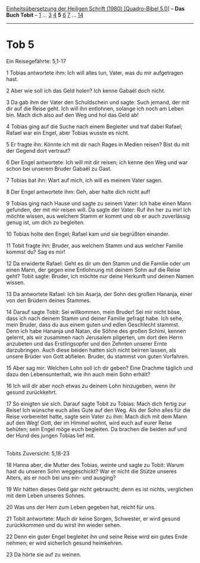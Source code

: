 :PROPERTIES:
:ID:       43518f39-a98c-4e6b-a30b-60d6906a99a1
:END:
<<navbar>>
[[../index.html][Einheitsübersetzung der Heiligen Schrift (1980)
[Quadro-Bibel 5.0]]] -- *Das Buch Tobit* -- [[file:Tob_1.html][1]] ...
[[file:Tob_3.html][3]] [[file:Tob_4.html][4]] *5* [[file:Tob_6.html][6]]
[[file:Tob_7.html][7]] ... [[file:Tob_14.html][14]]

--------------

* Tob 5
  :PROPERTIES:
  :CUSTOM_ID: tob-5
  :END:

<<verses>>

<<v1>>
**** Ein Reisegefährte: 5,1-17
     :PROPERTIES:
     :CUSTOM_ID: ein-reisegefährte-51-17
     :END:
1 Tobias antwortete ihm: Ich will alles tun, Vater, was du mir
aufgetragen hast.

<<v2>>
2 Aber wie soll ich das Geld holen? Ich kenne Gabaël doch nicht.

<<v3>>
3 Da gab ihm der Vater den Schuldschein und sagte: Such jemand, der mit
dir auf die Reise geht. Ich will ihn entlohnen, solange ich noch am
Leben bin. Mach dich also auf den Weg und hol das Geld ab!

<<v4>>
4 Tobias ging auf die Suche nach einem Begleiter und traf dabei Rafael;
Rafael war ein Engel, aber Tobias wusste es nicht.

<<v5>>
5 Er fragte ihn: Könnte ich mit dir nach Rages in Medien reisen? Bist du
mit der Gegend dort vertraut?

<<v6>>
6 Der Engel antwortete: Ich will mit dir reisen; ich kenne den Weg und
war schon bei unserem Bruder Gabaël zu Gast.

<<v7>>
7 Tobias bat ihn: Wart auf mich, ich will es meinem Vater sagen.

<<v8>>
8 Der Engel antwortete ihm: Geh, aber halte dich nicht auf!

<<v9>>
9 Tobias ging nach Hause und sagte zu seinem Vater: Ich habe einen Mann
gefunden, der mit mir reisen will. Da sagte der Vater: Ruf ihn her zu
mir! Ich möchte wissen, aus welchem Stamm er kommt und ob er auch
zuverlässig genug ist, um dich zu begleiten.

<<v10>>
10 Tobias holte den Engel; Rafael kam und sie begrüßten einander.

<<v11>>
11 Tobit fragte ihn: Bruder, aus welchem Stamm und aus welcher Familie
kommst du? Sag es mir!

<<v12>>
12 Da erwiderte Rafael: Geht es dir um den Stamm und die Familie oder um
einen Mann, der gegen eine Entlohnung mit deinem Sohn auf die Reise
geht? Tobit sagte: Bruder, ich möchte nur deine Herkunft und deinen
Namen wissen.

<<v13>>
13 Da antwortete Rafael: Ich bin Asarja, der Sohn des großen Hananja,
einer von den Brüdern deines Stammes.

<<v14>>
14 Darauf sagte Tobit: Sei willkommen, mein Bruder! Sei mir nicht böse,
dass ich nach deinem Stamm und deiner Familie gefragt habe. Ich sehe,
mein Bruder, dass du aus einem guten und edlen Geschlecht stammst. Denn
ich habe Hananja und Natan, die Söhne des großen Schimi, kennen gelernt,
als wir zusammen nach Jerusalem pilgerten, um dort den Herrn anzubeten
und das Erstlingsopfer und den Zehnten unserer Ernte darzubringen. Auch
diese beiden hatten sich nicht beirren lassen, als unsere Brüder von
Gott abfielen. Bruder, du stammst von guten Vorfahren.

<<v15>>
15 Aber sag mir: Welchen Lohn soll ich dir geben? Eine Drachme täglich
und dazu den Lebensunterhalt, wie ihn auch mein Sohn erhält?

<<v16>>
16 Ich will dir aber noch etwas zu deinem Lohn hinzugeben, wenn ihr
gesund zurückkehrt.

<<v17>>
17 So einigten sie sich. Darauf sagte Tobit zu Tobias: Mach dich fertig
zur Reise! Ich wünsche euch alles Gute auf den Weg. Als der Sohn alles
für die Reise vorbereitet hatte, sagte sein Vater zu ihm: Mach dich mit
dem Mann auf den Weg! Gott, der im Himmel wohnt, wird euch auf eurer
Reise behüten; sein Engel möge euch begleiten. Da brachen die beiden auf
und der Hund des jungen Tobias lief mit.\\
\\

<<v18>>
**** Tobits Zuversicht: 5,18-23
     :PROPERTIES:
     :CUSTOM_ID: tobits-zuversicht-518-23
     :END:
18 Hanna aber, die Mutter des Tobias, weinte und sagte zu Tobit: Warum
hast du unseren Sohn weggeschickt? War er nicht die Stütze unseres
Alters, als er noch bei uns ein- und ausging?

<<v19>>
19 Wir hätten dieses Geld gar nicht gebraucht; denn es ist nichts,
verglichen mit dem Leben unseres Sohnes.

<<v20>>
20 Was uns der Herr zum Leben gegeben hat, reicht für uns.

<<v21>>
21 Tobit antwortete: Mach dir keine Sorgen, Schwester, er wird gesund
zurückkommen und du wirst ihn wieder sehen.

<<v22>>
22 Denn ein guter Engel begleitet ihn und seine Reise wird ein gutes
Ende nehmen; er wird sicherlich gesund heimkehren.

<<v23>>
23 Da hörte sie auf zu weinen.\\
\\
